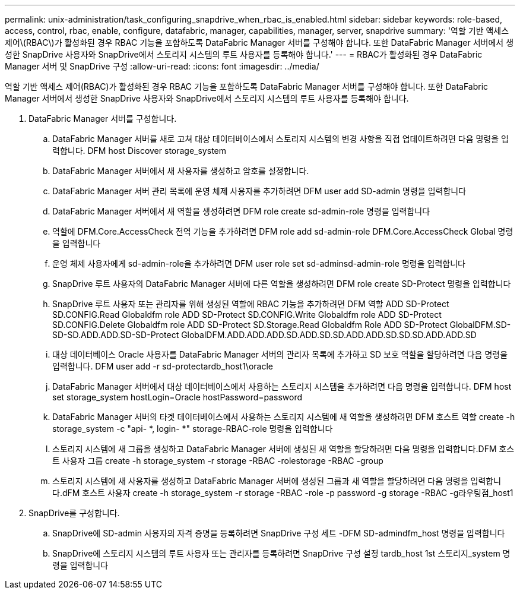 ---
permalink: unix-administration/task_configuring_snapdrive_when_rbac_is_enabled.html 
sidebar: sidebar 
keywords: role-based, access, control, rbac, enable, configure, datafabric, manager, capabilities, manager, server, snapdrive 
summary: '역할 기반 액세스 제어\(RBAC\)가 활성화된 경우 RBAC 기능을 포함하도록 DataFabric Manager 서버를 구성해야 합니다. 또한 DataFabric Manager 서버에서 생성한 SnapDrive 사용자와 SnapDrive에서 스토리지 시스템의 루트 사용자를 등록해야 합니다.' 
---
= RBAC가 활성화된 경우 DataFabric Manager 서버 및 SnapDrive 구성
:allow-uri-read: 
:icons: font
:imagesdir: ../media/


[role="lead"]
역할 기반 액세스 제어(RBAC)가 활성화된 경우 RBAC 기능을 포함하도록 DataFabric Manager 서버를 구성해야 합니다. 또한 DataFabric Manager 서버에서 생성한 SnapDrive 사용자와 SnapDrive에서 스토리지 시스템의 루트 사용자를 등록해야 합니다.

. DataFabric Manager 서버를 구성합니다.
+
.. DataFabric Manager 서버를 새로 고쳐 대상 데이터베이스에서 스토리지 시스템의 변경 사항을 직접 업데이트하려면 다음 명령을 입력합니다. DFM host Discover storage_system
.. DataFabric Manager 서버에서 새 사용자를 생성하고 암호를 설정합니다.
.. DataFabric Manager 서버 관리 목록에 운영 체제 사용자를 추가하려면 DFM user add SD-admin 명령을 입력합니다
.. DataFabric Manager 서버에서 새 역할을 생성하려면 DFM role create sd-admin-role 명령을 입력합니다
.. 역할에 DFM.Core.AccessCheck 전역 기능을 추가하려면 DFM role add sd-admin-role DFM.Core.AccessCheck Global 명령을 입력합니다
.. 운영 체제 사용자에게 sd-admin-role을 추가하려면 DFM user role set sd-adminsd-admin-role 명령을 입력합니다
.. SnapDrive 루트 사용자의 DataFabric Manager 서버에 다른 역할을 생성하려면 DFM role create SD-Protect 명령을 입력합니다
.. SnapDrive 루트 사용자 또는 관리자를 위해 생성된 역할에 RBAC 기능을 추가하려면 DFM 역할 ADD SD-Protect SD.CONFIG.Read Globaldfm role ADD SD-Protect SD.CONFIG.Write Globaldfm role ADD SD-Protect SD.CONFIG.Delete Globaldfm role ADD SD-Protect SD.Storage.Read Globaldfm Role ADD SD-Protect GlobalDFM.SD-SD-SD.ADD.ADD.SD-SD-Protect GlobalDFM.ADD.ADD.ADD.SD.ADD.SD.SD.ADD.ADD.SD.SD.SD.ADD.ADD.SD
.. 대상 데이터베이스 Oracle 사용자를 DataFabric Manager 서버의 관리자 목록에 추가하고 SD 보호 역할을 할당하려면 다음 명령을 입력합니다. DFM user add -r sd-protectardb_host1\oracle
.. DataFabric Manager 서버에서 대상 데이터베이스에서 사용하는 스토리지 시스템을 추가하려면 다음 명령을 입력합니다. DFM host set storage_system hostLogin=Oracle hostPassword=password
.. DataFabric Manager 서버의 타겟 데이터베이스에서 사용하는 스토리지 시스템에 새 역할을 생성하려면 DFM 호스트 역할 create -h storage_system -c "api- *, login- *" storage-RBAC-role 명령을 입력합니다
.. 스토리지 시스템에 새 그룹을 생성하고 DataFabric Manager 서버에 생성된 새 역할을 할당하려면 다음 명령을 입력합니다.DFM 호스트 사용자 그룹 create -h storage_system -r storage -RBAC -rolestorage -RBAC -group
.. 스토리지 시스템에 새 사용자를 생성하고 DataFabric Manager 서버에 생성된 그룹과 새 역할을 할당하려면 다음 명령을 입력합니다.dFM 호스트 사용자 create -h storage_system -r storage -RBAC -role -p password -g storage -RBAC -g라우팅점_host1


. SnapDrive를 구성합니다.
+
.. SnapDrive에 SD-admin 사용자의 자격 증명을 등록하려면 SnapDrive 구성 세트 -DFM SD-admindfm_host 명령을 입력합니다
.. SnapDrive에 스토리지 시스템의 루트 사용자 또는 관리자를 등록하려면 SnapDrive 구성 설정 tardb_host 1st 스토리지_system 명령을 입력합니다



